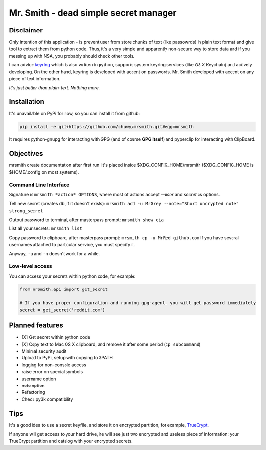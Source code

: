 ######################################
Mr. Smith - dead simple secret manager
######################################

Disclaimer
==========
Only intention of this application - is prevent user from store chunks of text (like passowrds) in plain text format and give tool to extract them from python code.
Thus, it's a very simple and apparently non-secure way to store data and if you messing up with NSA, you probably should check other tools.

I can advice `keyring <https://bitbucket.org/kang/python-keyring-lib>`_ which is also written in python, supports system keyring services (like OS X Keychain) and actively developing. On the other hand, keyring is developed with accent on passwords. Mr. Smith developed with accent on any piece of text information.

*It's just better than plain-text. Nothing more.*


Installation
============
It's unavailable on PyPi for now, so you can install it from github:

.. code-block::

  pip install -e git+https://github.com/chuwy/mrsmith.git#egg=mrsmith

It requires python-gnupg for interacting with GPG (and of course **GPG itself**) and pyperclip for interacting with ClipBoard.

Objectives
==========
mrsmith create documentation after first run. It's placed inside $XDG_CONFIG_HOME/mrsmith ($XDG_CONFIG_HOME is $HOME/.config on most systems).

Command Line Interface
----------------------
Signature is
``mrsmith *action* OPTIONS``, where most of actions accept *--user* and *secret* as options.

Tell new secret (creates db, if it doesn't exists):
``mrsmith add -u MrGrey --note="Short uncrypted note" strong_secret``

Output password to terminal, after masterpass prompt:
``mrsmith show cia``

List all your secrets: ``mrsmith list``

Copy password to clipboard, after masterpass prompt:
``mrsmith cp -u MrRed github.com``
If you have several usernames attached to particular service, you must specify it.

Anyway, ``-u`` and ``-n`` doesn't work for a while.

Low-level access
----------------
You can access your secrets within python code, for example:

.. code-block:: python

  from mrsmith.api import get_secret

  # If you have proper configuration and running gpg-agent, you will get password immediately
  secret = get_secret('reddit.com')


Planned features
================

+ [X] Get secret within python code
+ [X] Copy text to Mac OS X clipboard, and remove it after some period (``cp subcommand``)
+ Minimal security audit
+ Upload to PyPi, setup with copying to $PATH
+ logging for non-console access
+ raise error on special symbols
+ username option
+ note option
+ Refactoring
+ Check py3k compatibility

Tips
====
It's a good idea to use a secret keyfile, and store it on encrypted partition,
for example, `TrueCrypt <http://www.truecrypt.org/>`_.

If anyone will get access to your hard drive, he will see just two encrypted and useless piece of information:
your TrueCrypt partition and catalog with your encrypted secrets.
